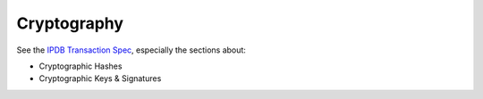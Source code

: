 Cryptography
============

See the `IPDB Transaction Spec <https://github.com/ipdb/ipdb-tx-spec>`_,
especially the sections about:

- Cryptographic Hashes
- Cryptographic Keys & Signatures
